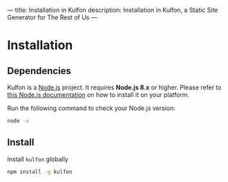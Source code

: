 ---
title: Installation in Kulfon
description: Installation in Kulfon, a Static Site Generator for The Rest of Us
---
* Installation

** Dependencies

Kulfon is a [[https://nodejs.org/][Node.js]] project. It requires *Node.js 8.x* or higher. Please
refer to [[https://nodejs.org/en/download/package-manager/][this Node.js documentation]] on how to install it on your platform.

Run the following command to check your Node.js version:

#+BEGIN_SRC bash
node -v
#+END_SRC

** Install

Install ~kulfon~ globally

#+BEGIN_SRC bash
npm install -g kulfon
#+END_SRC


